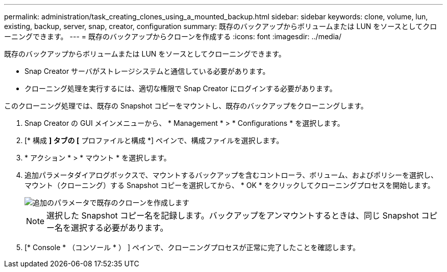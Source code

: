 ---
permalink: administration/task_creating_clones_using_a_mounted_backup.html 
sidebar: sidebar 
keywords: clone, volume, lun, existing, backup, server, snap, creator, configuration 
summary: 既存のバックアップからボリュームまたは LUN をソースとしてクローニングできます。 
---
= 既存のバックアップからクローンを作成する
:icons: font
:imagesdir: ../media/


[role="lead"]
既存のバックアップからボリュームまたは LUN をソースとしてクローニングできます。

* Snap Creator サーバがストレージシステムと通信している必要があります。
* クローニング処理を実行するには、適切な権限で Snap Creator にログインする必要があります。


このクローニング処理では、既存の Snapshot コピーをマウントし、既存のバックアップをクローニングします。

. Snap Creator の GUI メインメニューから、 * Management * > * Configurations * を選択します。
. [* 構成 *] タブの [* プロファイルと構成 *] ペインで、構成ファイルを選択します。
. * アクション * > * マウント * を選択します。
. 追加パラメータダイアログボックスで、マウントするバックアップを含むコントローラ、ボリューム、およびポリシーを選択し、マウント（クローニング）する Snapshot コピーを選択してから、 * OK * をクリックしてクローニングプロセスを開始します。
+
image::../media/additional_parameters_clone_existing.png[追加のパラメータで既存のクローンを作成します]

+

NOTE: 選択した Snapshot コピー名を記録します。バックアップをアンマウントするときは、同じ Snapshot コピー名を選択する必要があります。

. [* Console * （コンソール * ） ] ペインで、クローニングプロセスが正常に完了したことを確認します。

